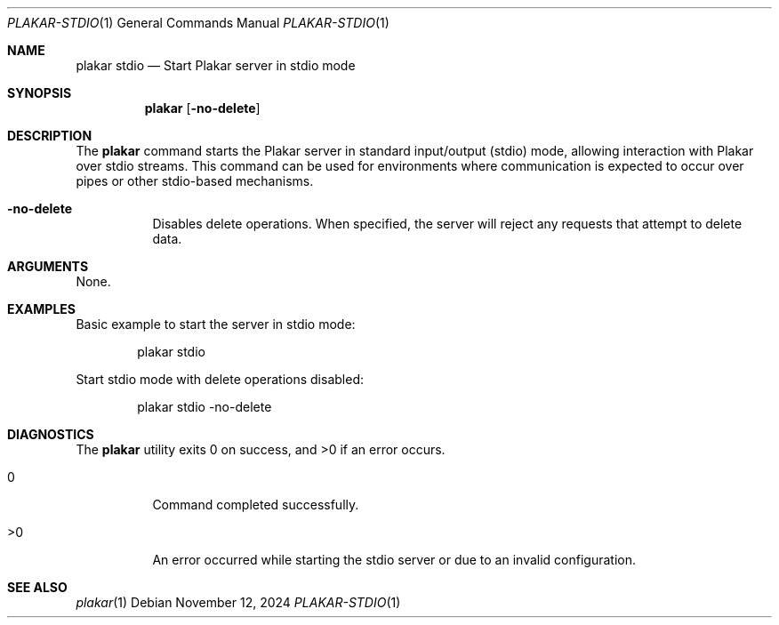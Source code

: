 .Dd November 12, 2024
.Dt PLAKAR-STDIO 1
.Os
.Sh NAME
.Nm plakar stdio
.Nd Start Plakar server in stdio mode
.Sh SYNOPSIS
.Nm
.Op Fl no-delete
.Sh DESCRIPTION
The
.Nm
command starts the Plakar server in standard input/output (stdio)
mode, allowing interaction with Plakar over stdio streams.
This command can be used for environments where communication is
expected to occur over pipes or other stdio-based mechanisms.
.Bl -tag -width Ds
.It Fl no-delete
Disables delete operations.
When specified, the server will reject any requests that attempt to
delete data.
.El
.Sh ARGUMENTS
None.
.Sh EXAMPLES
Basic example to start the server in stdio mode:
.Bd -literal -offset indent
plakar stdio
.Ed
.Pp
Start stdio mode with delete operations disabled:
.Bd -literal -offset indent
plakar stdio -no-delete
.Ed
.Sh DIAGNOSTICS
.Ex -std
.Bl -tag -width Ds
.It 0
Command completed successfully.
.It >0
An error occurred while starting the stdio server or due to an invalid
configuration.
.El
.Sh SEE ALSO
.Xr plakar 1
